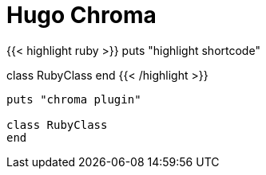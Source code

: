 = Hugo Chroma
:source-highlighter: hugo

{{< highlight ruby >}}
puts "highlight shortcode"

class RubyClass
end
{{< /highlight >}}

[source,ruby,attributes]
----
puts "chroma plugin"

class RubyClass
end
----

